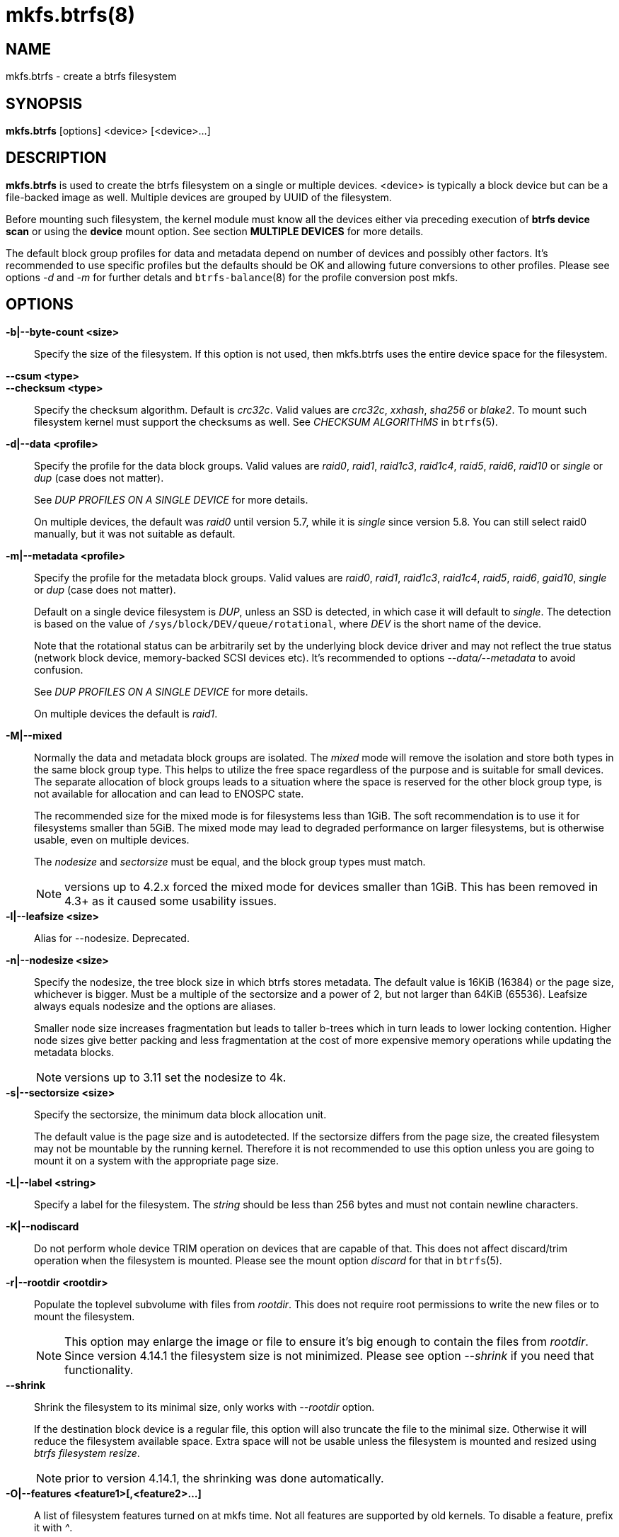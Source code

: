 mkfs.btrfs(8)
=============

NAME
----
mkfs.btrfs - create a btrfs filesystem

SYNOPSIS
--------
*mkfs.btrfs* [options] <device> [<device>...]

DESCRIPTION
-----------
*mkfs.btrfs* is used to create the btrfs filesystem on a single or multiple
devices.  <device> is typically a block device but can be a file-backed image
as well. Multiple devices are grouped by UUID of the filesystem.

Before mounting such filesystem, the kernel module must know all the devices
either via preceding execution of *btrfs device scan* or using the *device*
mount option. See section *MULTIPLE DEVICES* for more details.

The default block group profiles for data and metadata depend on number of
devices and possibly other factors. It's recommended to use specific profiles
but the defaults should be OK and allowing future conversions to other profiles.
Please see options '-d' and '-m' for further detals and `btrfs-balance`(8) for
the profile conversion post mkfs.

OPTIONS
-------
*-b|--byte-count <size>*::
Specify the size of the filesystem. If this option is not used, then
mkfs.btrfs uses the entire device space for the filesystem.

*--csum <type>*::
*--checksum <type>*::
Specify the checksum algorithm. Default is 'crc32c'. Valid values are 'crc32c',
'xxhash', 'sha256' or 'blake2'. To mount such filesystem kernel must support the
checksums as well. See 'CHECKSUM ALGORITHMS' in `btrfs`(5).

*-d|--data <profile>*::
Specify the profile for the data block groups.  Valid values are 'raid0',
'raid1', 'raid1c3', 'raid1c4', 'raid5', 'raid6', 'raid10' or 'single' or 'dup'
(case does not matter).
+
See 'DUP PROFILES ON A SINGLE DEVICE' for more details.
+
On multiple devices, the default was 'raid0' until version 5.7, while it is
'single' since version 5.8. You can still select raid0 manually, but it was not
suitable as default.

*-m|--metadata <profile>*::
Specify the profile for the metadata block groups.
Valid values are 'raid0', 'raid1', 'raid1c3', 'raid1c4', 'raid5', 'raid6',
'gaid10', 'single' or 'dup' (case does not matter).
+
Default on a single device filesystem is 'DUP', unless an SSD is detected, in which
case it will default to 'single'. The detection is based on the value of
`/sys/block/DEV/queue/rotational`, where 'DEV' is the short name of the device.
+
Note that the rotational status can be arbitrarily set by the underlying block
device driver and may not reflect the true status (network block device, memory-backed
SCSI devices etc). It's recommended to options '--data/--metadata' to avoid confusion.
+
See 'DUP PROFILES ON A SINGLE DEVICE' for more details.
+
On multiple devices the default is 'raid1'.

*-M|--mixed*::
Normally the data and metadata block groups are isolated. The 'mixed' mode
will remove the isolation and store both types in the same block group type.
This helps to utilize the free space regardless of the purpose and is suitable
for small devices. The separate allocation of block groups leads to a situation
where the space is reserved for the other block group type, is not available for
allocation and can lead to ENOSPC state.
+
The recommended size for the mixed mode is for filesystems less than 1GiB. The
soft recommendation is to use it for filesystems smaller than 5GiB. The mixed
mode may lead to degraded performance on larger filesystems, but is otherwise
usable, even on multiple devices.
+
The 'nodesize' and 'sectorsize' must be equal, and the block group types must
match.
+
NOTE: versions up to 4.2.x forced the mixed mode for devices smaller than 1GiB.
This has been removed in 4.3+ as it caused some usability issues.

*-l|--leafsize <size>*::
Alias for --nodesize. Deprecated.

*-n|--nodesize <size>*::
Specify the nodesize, the tree block size in which btrfs stores metadata. The
default value is 16KiB (16384) or the page size, whichever is bigger. Must be a
multiple of the sectorsize and a power of 2, but not larger than 64KiB (65536).
Leafsize always equals nodesize and the options are aliases.
+
Smaller node size increases fragmentation but leads to taller b-trees which in
turn leads to lower locking contention. Higher node sizes give better packing
and less fragmentation at the cost of more expensive memory operations while
updating the metadata blocks.
+
NOTE: versions up to 3.11 set the nodesize to 4k.

*-s|--sectorsize <size>*::
Specify the sectorsize, the minimum data block allocation unit.
+
The default value is the page size and is autodetected. If the sectorsize
differs from the page size, the created filesystem may not be mountable by the
running kernel. Therefore it is not recommended to use this option unless you
are going to mount it on a system with the appropriate page size.

*-L|--label <string>*::
Specify a label for the filesystem. The 'string' should be less than 256
bytes and must not contain newline characters.

*-K|--nodiscard*::
Do not perform whole device TRIM operation on devices that are capable of that.
This does not affect discard/trim operation when the filesystem is mounted.
Please see the mount option 'discard' for that in `btrfs`(5).

*-r|--rootdir <rootdir>*::
Populate the toplevel subvolume with files from 'rootdir'.  This does not
require root permissions to write the new files or to mount the filesystem.
+
NOTE: This option may enlarge the image or file to ensure it's big enough to
contain the files from 'rootdir'. Since version 4.14.1 the filesystem size is
not minimized. Please see option '--shrink' if you need that functionality.

*--shrink*::
Shrink the filesystem to its minimal size, only works with '--rootdir' option.
+
If the destination block device is a regular file, this option will also
truncate the file to the minimal size. Otherwise it will reduce the filesystem
available space.  Extra space will not be usable unless the filesystem is
mounted and resized using 'btrfs filesystem resize'.
+
NOTE: prior to version 4.14.1, the shrinking was done automatically.

*-O|--features <feature1>[,<feature2>...]*::
A list of filesystem features turned on at mkfs time. Not all features are
supported by old kernels. To disable a feature, prefix it with '^'.
+
See section *FILESYSTEM FEATURES* for more details.  To see all available
features that mkfs.btrfs supports run:
+
+mkfs.btrfs -O list-all+

*-R|--runtime-features <feature1>[,<feature2>...]*::
A list of features that be can enabled at mkfs time, otherwise would have
to be turned on a mounted filesystem.
Although no runtime feature is enabled by default,
to disable a feature, prefix it with '^'.
+
See section *RUNTIME FEATURES* for more details.  To see all available
runtime features that mkfs.btrfs supports run:
+
+mkfs.btrfs -R list-all+

*-f|--force*::
Forcibly overwrite the block devices when an existing filesystem is detected.
By default, mkfs.btrfs will utilize 'libblkid' to check for any known
filesystem on the devices. Alternatively you can use the `wipefs` utility
to clear the devices.

*-q|--quiet*::
Print only error or warning messages. Options --features or --help are unaffected.

*-U|--uuid <UUID>*::
Create the filesystem with the given 'UUID'. The UUID must not exist on any
filesystem currently present.

*-V|--version*::
Print the *mkfs.btrfs* version and exit.

*--help*::
Print help.

SIZE UNITS
----------
The default unit is 'byte'. All size parameters accept suffixes in the 1024
base. The recognized suffixes are: 'k', 'm', 'g', 't', 'p', 'e', both uppercase
and lowercase.

MULTIPLE DEVICES
----------------

Before mounting a multiple device filesystem, the kernel module must know the
association of the block devices that are attached to the filesystem UUID.

There is typically no action needed from the user.  On a system that utilizes a
udev-like daemon, any new block device is automatically registered. The rules
call *btrfs device scan*.

The same command can be used to trigger the device scanning if the btrfs kernel
module is reloaded (naturally all previous information about the device
registration is lost).

Another possibility is to use the mount options *device* to specify the list of
devices to scan at the time of mount.

 # mount -o device=/dev/sdb,device=/dev/sdc /dev/sda /mnt

NOTE: that this means only scanning, if the devices do not exist in the system,
mount will fail anyway. This can happen on systems without initramfs/initrd and
root partition created with RAID1/10/5/6 profiles. The mount action can happen
before all block devices are discovered. The waiting is usually done on the
initramfs/initrd systems.

As of kernel 4.14, RAID5/6 is still considered experimental and shouldn't be
employed for production use.

FILESYSTEM FEATURES
-------------------

Features that can be enabled during creation time. See also `btrfs`(5) section
'FILESYSTEM FEATURES'.

*mixed-bg*::
(kernel support since 2.6.37)
+
mixed data and metadata block groups, also set by option '--mixed'

*extref*::
(default since btrfs-progs 3.12, kernel support since 3.7)
+
increased hardlink limit per file in a directory to 65536, older kernels
supported a varying number of hardlinks depending on the sum of all file name
sizes that can be stored into one metadata block

*raid56*::
(kernel support since 3.9)
+
extended format for RAID5/6, also enabled if raid5 or raid6 block groups
are selected

*skinny-metadata*::
(default since btrfs-progs 3.18, kernel support since 3.10)
+
reduced-size metadata for extent references, saves a few percent of metadata

*no-holes*::
(kernel support since 3.14)
+
improved representation of file extents where holes are not explicitly
stored as an extent, saves a few percent of metadata if sparse files are used

RUNTIME FEATURES
----------------

Features that are typically enabled on a mounted filesystem, eg. by a mount
option or by an ioctl. Some of them can be enabled early, at mkfs time.  This
applies to features that need to be enabled once and then the status is
permanent, this does not replace mount options.

*quota*::
(kernel support since 3.4)
+
Enable quota support (qgroups). The qgroup accounting will be consistent,
can be used together with '--rootdir'.  See also `btrfs-quota`(8).

BLOCK GROUPS, CHUNKS, RAID
--------------------------

The highlevel organizational units of a filesystem are block groups of three types:
data, metadata and system.

*DATA*::
store data blocks and nothing else

*METADATA*::
store internal metadata in b-trees, can store file data if they fit into the
inline limit

*SYSTEM*::
store structures that describe the mapping between the physical devices and the
linear logical space representing the filesystem

Other terms commonly used:

*block group*::
*chunk*::
a logical range of space of a given profile, stores data, metadata or both;
sometimes the terms are used interchangeably
+
A typical size of metadata block group is 256MiB (filesystem smaller than
50GiB) and 1GiB (larger than 50GiB), for data it's 1GiB. The system block group
size is a few megabytes.

*RAID*::
a block group profile type that utilizes RAID-like features on multiple
devices: striping, mirroring, parity

*profile*::
when used in connection with block groups refers to the allocation strategy
and constraints, see the section 'PROFILES' for more details

PROFILES
--------

There are the following block group types available:

[ cols="<,^,^,^,>,^",width="60%" ]
|=============================================================
.2+^.<h| Profile   3+^.^h| Redundancy           .2+^.<h| Space utilization .2+^.<h| Min/max devices
      ^.^h| Copies   ^.^h| Parity     ^.<h| Striping
| single  | 1            |                |            |        100% | 1/any
| DUP     | 2 / 1 device |                |            |         50% | 1/any ^(see note 1)^
| RAID0   |              |                | 1 to N     |        100% | 2/any
| RAID1   | 2            |                |            |         50% | 2/any
| RAID1C3 | 3            |                |            |         33% | 3/any
| RAID1C4 | 4            |                |            |         25% | 4/any
| RAID10  | 2            |                | 1 to N     |         50% | 4/any
| RAID5   | 1            | 1              | 2 to N-1   |     (N-1)/N | 2/any ^(see note 2)^
| RAID6   | 1            | 2              | 3 to N-2   |     (N-2)/N | 3/any ^(see note 3)^
|=============================================================

WARNING: It's not recommended to create filesystems with RAID0/1/10/5/6
profiles on partitions from the same device.  Neither redundancy nor
performance will be improved.

'Note 1:' DUP may exist on more than 1 device if it starts on a single device and
another one is added. Since version 4.5.1, *mkfs.btrfs* will let you create DUP
on multiple devices without restrictions.

'Note 2:' It's not recommended to use 2 devices with RAID5. In that case,
parity stripe will contain the same data as the data stripe, making RAID5
degraded to RAID1 with more overhead.

'Note 3:' It's also not recommended to use 3 devices with RAID6, unless you
want to get effectively 3 copies in a RAID1-like manner (but not exactly that).

'Note 4:' Since kernel 5.5 it's possible to use RAID1C3 as replacement for
RAID6, higher space cost but reliable.

PROFILE LAYOUT
~~~~~~~~~~~~~~

For the following examples, assume devices numbered by 1, 2, 3 and 4, data or
metadata blocks A, B, C, D, with possible stripes eg. A1, A2 that would be
logically A, etc. For parity profiles PA and QA are parity and syndrom,
associated with the given stripe.  The simple layouts single or DUP are left
out.  Actual physical block placement on devices depends on current state of
the free/allocated space and may appear random. All devices are assumed to be
present at the time of the blocks would have been written.

RAID1

[ cols="^,^,^,^",width="50%", options="header" ]
|===
| device 1 | device 2 | device 3 | device 4
| A        | D        |          |
| B        |          |          | C
| C        |          |          |
| D        | A        | B        |
|===

RAID1C3

[ cols="^,^,^,^",width="50%", options="header" ]
|===
| device 1 | device 2 | device 3 | device 4
| A        | A        | D        |
| B        |          | B        |
| C        |          | A        | C
| D        | D        | C        | B
|===

RAID0

[ cols="^,^,^,^",width="50%", options="header" ]
|===
| device 1 | device 2 | device 3 | device 4
| A2       | C3       | A3       | C2
| B1       | A1       | D2       | B3
| C1       | D3       | B4       | D1
| D4       | B2       | C4       | A4
|===

RAID5

[ cols="^,^,^,^",width="50%", options="header" ]
|===
| device 1 | device 2 | device 3 | device 4
| A2       | C3       | A3       | C2
| B1       | A1       | D2       | B3
| C1       | D3       | PB       | D1
| PD       | B2       | PC       | PA
|===

RAID6

[ cols="^,^,^,^",width="50%", options="header" ]
|===
| device 1 | device 2 | device 3 | device 4
| A2       | QC       | QA       | C2
| B1       | A1       | D2       | QB
| C1       | QD       | PB       | D1
| PD       | B2       | PC       | PA
|===

DUP PROFILES ON A SINGLE DEVICE
-------------------------------

The mkfs utility will let the user create a filesystem with profiles that write
the logical blocks to 2 physical locations. Whether there are really 2
physical copies highly depends on the underlying device type.

For example, a SSD drive can remap the blocks internally to a single copy--thus
deduplicating them. This negates the purpose of increased redundancy and just
wastes filesystem space without providing the expected level of redundancy.

The duplicated data/metadata may still be useful to statistically improve the
chances on a device that might perform some internal optimizations. The actual
details are not usually disclosed by vendors. For example we could expect that
not all blocks get deduplicated. This will provide a non-zero probability of
recovery compared to a zero chance if the single profile is used. The user
should make the tradeoff decision. The deduplication in SSDs is thought to be
widely available so the reason behind the mkfs default is to not give a false
sense of redundancy.

As another example, the widely used USB flash or SD cards use a translation
layer between the logical and physical view of the device. The data lifetime
may be affected by frequent plugging. The memory cells could get damaged,
hopefully not destroying both copies of particular data in case of DUP.

The wear levelling techniques can also lead to reduced redundancy, even if the
device does not do any deduplication. The controllers may put data written in
a short timespan into the same physical storage unit (cell, block etc). In case
this unit dies, both copies are lost. BTRFS does not add any artificial delay
between metadata writes.

The traditional rotational hard drives usually fail at the sector level.

In any case, a device that starts to misbehave and repairs from the DUP copy
should be replaced! *DUP is not backup*.

KNOWN ISSUES
------------

**SMALL FILESYSTEMS AND LARGE NODESIZE**

The combination of small filesystem size and large nodesize is not recommended
in general and can lead to various ENOSPC-related issues during mount time or runtime.

Since mixed block group creation is optional, we allow small
filesystem instances with differing values for 'sectorsize' and 'nodesize'
to be created and could end up in the following situation:

  # mkfs.btrfs -f -n 65536 /dev/loop0
  btrfs-progs v3.19-rc2-405-g976307c
  See http://btrfs.wiki.kernel.org for more information.

  Performing full device TRIM (512.00MiB) ...
  Label:              (null)
  UUID:               49fab72e-0c8b-466b-a3ca-d1bfe56475f0
  Node size:          65536
  Sector size:        4096
  Filesystem size:    512.00MiB
  Block group profiles:
    Data:             single            8.00MiB
    Metadata:         DUP              40.00MiB
    System:           DUP              12.00MiB
  SSD detected:       no
  Incompat features:  extref, skinny-metadata
  Number of devices:  1
  Devices:
    ID        SIZE  PATH
     1   512.00MiB  /dev/loop0

  # mount /dev/loop0 /mnt/
  mount: mount /dev/loop0 on /mnt failed: No space left on device

The ENOSPC occurs during the creation of the UUID tree. This is caused
by large metadata blocks and space reservation strategy that allocates more
than can fit into the filesystem.


AVAILABILITY
------------
*mkfs.btrfs* is part of btrfs-progs.
Please refer to the btrfs wiki http://btrfs.wiki.kernel.org for
further details.

SEE ALSO
--------
`btrfs`(5),
`btrfs`(8),
`btrfs-balance`(8),
`wipefs`(8)
